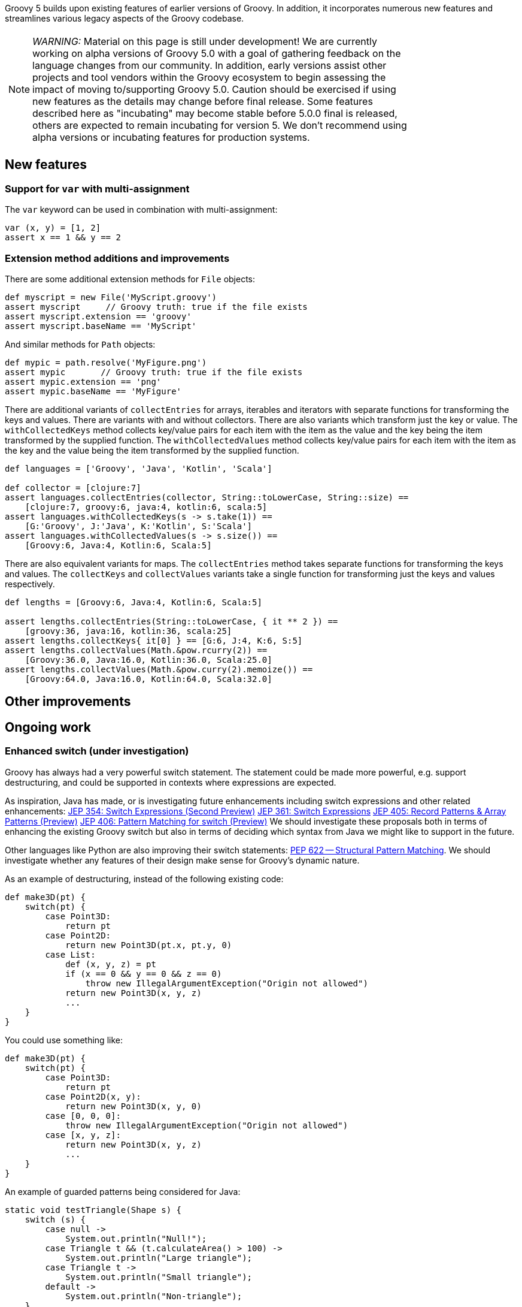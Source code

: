 :source-highlighter: pygments
:pygments-style: emacs
:icons: font

Groovy 5 builds upon existing features of earlier versions of Groovy.
In addition, it incorporates numerous new features and streamlines various legacy aspects of the Groovy codebase.

[width="80%",align="center"]
|===
a| NOTE: _WARNING:_
Material on this page is still under development!
We are currently working on alpha versions of Groovy 5.0 with a goal of gathering feedback on the language changes from our community. In addition, early versions assist other projects and tool vendors within the Groovy ecosystem to begin assessing the impact of moving to/supporting Groovy 5.0. Caution should be exercised if using new features as the details may change before final release.
Some features described here as "incubating" may become stable before 5.0.0 final is released, others are expected to remain incubating for version 5. We don’t recommend using alpha versions or incubating features for production systems.
|===


[[Groovy5.0-new]]
== New features

=== Support for `var` with multi-assignment

The `var` keyword can be used in combination with multi-assignment:

[source,groovy]
----
var (x, y) = [1, 2]
assert x == 1 && y == 2
----

=== Extension method additions and improvements

There are some additional extension methods for `File` objects:

[source,groovy]
----
def myscript = new File('MyScript.groovy')
assert myscript     // Groovy truth: true if the file exists
assert myscript.extension == 'groovy'
assert myscript.baseName == 'MyScript'
----

And similar methods for `Path` objects:
[source,groovy]
----
def mypic = path.resolve('MyFigure.png')
assert mypic       // Groovy truth: true if the file exists
assert mypic.extension == 'png'
assert mypic.baseName == 'MyFigure'
----

There are additional variants of `collectEntries` for arrays, iterables and iterators
with separate functions for transforming the keys and values. There are variants
with and without collectors.
There are also variants which transform just the key or value.
The `withCollectedKeys` method collects key/value pairs for each item with the
item as the value and the key being the item transformed by the supplied function.
The `withCollectedValues` method collects key/value pairs for each item with the
item as the key and the value being the item transformed by the supplied function.

[source,groovy]
----
def languages = ['Groovy', 'Java', 'Kotlin', 'Scala']

def collector = [clojure:7]
assert languages.collectEntries(collector, String::toLowerCase, String::size) ==
    [clojure:7, groovy:6, java:4, kotlin:6, scala:5]
assert languages.withCollectedKeys(s -> s.take(1)) ==
    [G:'Groovy', J:'Java', K:'Kotlin', S:'Scala']
assert languages.withCollectedValues(s -> s.size()) ==
    [Groovy:6, Java:4, Kotlin:6, Scala:5]
----

There are also equivalent variants for maps. The `collectEntries` method
takes separate functions for transforming the keys and values.
The `collectKeys` and `collectValues` variants take a single function
for transforming just the keys and values respectively.

[source,groovy]
----
def lengths = [Groovy:6, Java:4, Kotlin:6, Scala:5]

assert lengths.collectEntries(String::toLowerCase, { it ** 2 }) ==
    [groovy:36, java:16, kotlin:36, scala:25]
assert lengths.collectKeys{ it[0] } == [G:6, J:4, K:6, S:5]
assert lengths.collectValues(Math.&pow.rcurry(2)) ==
    [Groovy:36.0, Java:16.0, Kotlin:36.0, Scala:25.0]
assert lengths.collectValues(Math.&pow.curry(2).memoize()) ==
    [Groovy:64.0, Java:16.0, Kotlin:64.0, Scala:32.0]
----

[[Groovy5.0-other]]
== Other improvements

[[Groovy5.0-ongoing]]
== Ongoing work

=== Enhanced switch (under investigation)

Groovy has always had a very powerful switch statement.
The statement could be made more powerful, e.g. support destructuring,
and could be supported in contexts where expressions are expected.

As inspiration, Java has made, or is investigating future enhancements
including switch expressions and other related enhancements:
link:https://openjdk.java.net/jeps/354[JEP 354: Switch Expressions (Second Preview)]
link:https://openjdk.java.net/jeps/361[JEP 361: Switch Expressions]
link:https://openjdk.java.net/jeps/405[JEP 405: Record Patterns & Array Patterns (Preview)]
link:https://openjdk.java.net/jeps/406[JEP 406: Pattern Matching for switch (Preview)]
We should investigate these proposals both in terms of enhancing the existing Groovy switch
but also in terms of deciding which syntax from Java we might like to support in the future.

Other languages like Python are also improving their switch statements:
https://www.python.org/dev/peps/pep-0622/[PEP 622 -- Structural Pattern Matching].
We should investigate whether any features of their design make sense for Groovy's dynamic nature.

As an example of destructuring, instead of the following existing code:

[source,groovy]
--------------------------------------
def make3D(pt) {
    switch(pt) {
        case Point3D:
            return pt
        case Point2D:
            return new Point3D(pt.x, pt.y, 0)
        case List:
            def (x, y, z) = pt
            if (x == 0 && y == 0 && z == 0)
                throw new IllegalArgumentException("Origin not allowed")
            return new Point3D(x, y, z)
            ...
    }
}
--------------------------------------

You could use something like:

[source,groovy]
--------------------------------------
def make3D(pt) {
    switch(pt) {
        case Point3D:
            return pt
        case Point2D(x, y):
            return new Point3D(x, y, 0)
        case [0, 0, 0]:
            throw new IllegalArgumentException("Origin not allowed")
        case [x, y, z]:
            return new Point3D(x, y, z)
            ...
    }
}
--------------------------------------

An example of guarded patterns being considered for Java:

[source,java]
--------------------------------------
static void testTriangle(Shape s) {
    switch (s) {
        case null ->
            System.out.println("Null!");
        case Triangle t && (t.calculateArea() > 100) ->
            System.out.println("Large triangle");
        case Triangle t ->
            System.out.println("Small triangle");
        default ->
            System.out.println("Non-triangle");
    }
}
--------------------------------------

Another destructuring example:

[source,java]
--------------------------------------
int eval(Expr n) {
     return switch(n) {
         case IntExpr(int i) -> i;
         case NegExpr(Expr n) -> -eval(n);
         case AddExpr(Expr left, Expr right) -> eval(left) + eval(right);
         case MulExpr(Expr left, Expr right) -> eval(left) * eval(right);
         default -> throw new IllegalStateException();
     };
}
--------------------------------------

We should consider the currently proposed nested record pattern when exploring our
destructuring options, e.g.:

[source,java]
--------------------------------------
static void printColorOfUpperLeftPoint(Rectangle r) {
    if (r instanceof Rectangle(ColoredPoint(Point p, Color c), ColoredPoint lr)) {
        System.out.println(c);
    }
}
--------------------------------------

=== Other Java-inspired enhancements

* Module definitions written in Groovy (i.e. module-info.groovy)
link:https://issues.apache.org/jira/browse/GROOVY-9273[GROOVY-9273]
* Use of "_" (underscore) for unused parameters (see "Treatment of underscores" in https://openjdk.java.net/jeps/302[JEP 302: Lambda Leftovers])

[[Groovy5.0-breaking]]
== Other breaking changes

* Numerous classes previously "leaked" ASM constants which are essentially an internal implementation detail by virtue of
implementing an `Opcodes` interface. This will not normally affect the majority of
Groovy scripts but might impact code which manipulates AST nodes such as AST transforms.
Before compiling with Groovy 4, some of these may need one or more appropriate static import statements added.
AST transforms which extend `AbstractASTTransformation` are one example of potentially affected classes.
(link:https://issues.apache.org/jira/browse/GROOVY-9736[GROOVY-9736]).
* Scripts containing a static `main` method and no statements outside that method have changed slightly
for improved JEP 445 compatibility. The script class for such methods no longer extends `Script` and
hence no longer has access to the script context or bindings. For many such scripts, access to the
binding isn't needed and there is now a simpler structure for those scripts. Scripts which need access
to the binding should instead use a no-arg instance `run` method. (link:https://issues.apache.org/jira/browse/GROOVY-11118[GROOVY-11118])

[[Groovy5.0-requirements]]
== JDK requirements

Groovy 5.0 requires JDK16+ to build and JDK8 is the
minimum version of the JRE that we support.
This may change before the GA version of Groovy 5 is released.
Groovy has been tested on JDK versions 8 through 17.

[[Groovy5.0-more-info]]
== More information

You can browse all the link:../changelogs/changelog-5.0.0-unreleased.html[tickets closed for Groovy 5.0 in JIRA].
